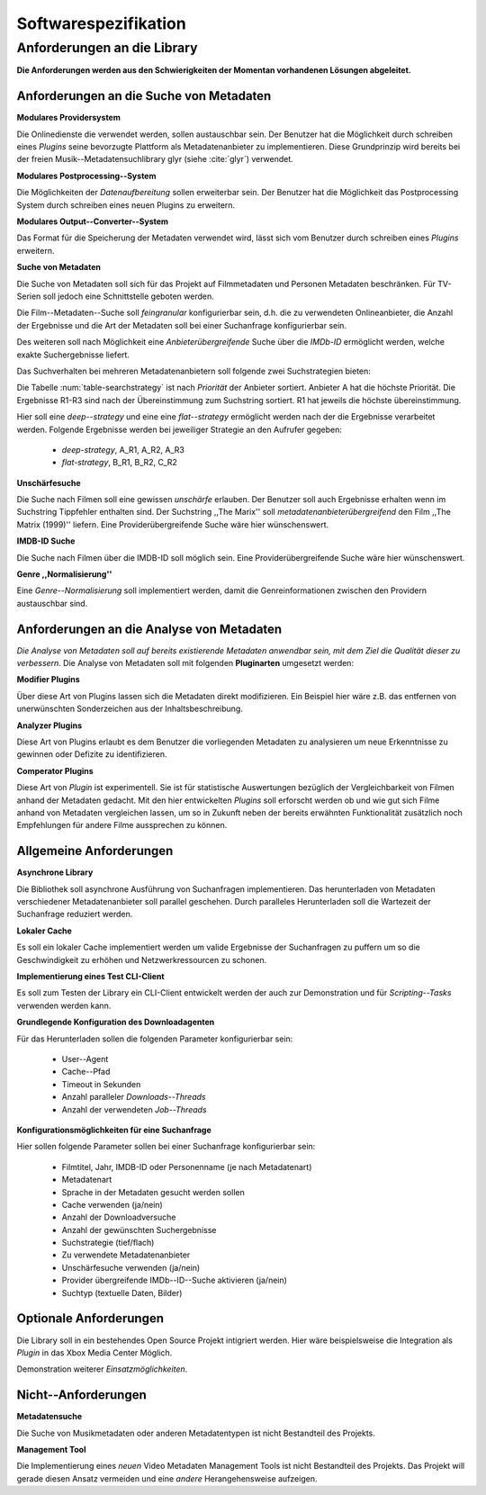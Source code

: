 #####################
Softwarespezifikation
#####################


Anforderungen an die Library
============================

**Die Anforderungen werden aus den Schwierigkeiten der Momentan vorhandenen
Lösungen abgeleitet.**

Anforderungen an die Suche von Metadaten
----------------------------------------

**Modulares Providersystem**

Die Onlinedienste die verwendet werden, sollen austauschbar sein. Der Benutzer
hat die Möglichkeit durch schreiben eines *Plugins* seine bevorzugte Plattform
als Metadatenanbieter zu implementieren. Diese Grundprinzip wird bereits bei der
freien Musik--Metadatensuchlibrary  glyr (siehe :cite:`glyr`) verwendet.

**Modulares Postprocessing--System**

Die Möglichkeiten der *Datenaufbereitung* sollen erweiterbar sein. Der Benutzer
hat die Möglichkeit das Postprocessing System durch schreiben eines neuen
Plugins zu erweitern.

**Modulares Output--Converter--System**

Das Format für die Speicherung der Metadaten verwendet wird, lässt sich vom
Benutzer durch schreiben eines *Plugins* erweitern.

**Suche von Metadaten**

Die Suche von Metadaten soll sich für das Projekt auf Filmmetadaten und Personen
Metadaten beschränken. Für TV-Serien soll jedoch eine Schnittstelle geboten
werden.

Die Film--Metadaten--Suche soll *feingranular* konfigurierbar sein, d.h. die
zu verwendeten Onlineanbieter, die Anzahl der Ergebnisse und die Art der
Metadaten soll bei einer Suchanfrage konfigurierbar sein.

Des weiteren soll nach Möglichkeit eine *Anbieterübergreifende* Suche über die
*IMDb-ID* ermöglicht werden, welche exakte Suchergebnisse liefert.

Das Suchverhalten bei mehreren Metadatenanbietern soll folgende zwei
Suchstrategien bieten:

.. figtable::
    :label: table-searchstrategy
    :caption: Abbildung zeigt Metadatenanbieter (A, B, C) und die jeweils
              gelieferten Ergebnisse  pro Anbieter (R1-R3)
    :alt: Abbildung zeigt Metadatenanbieter (A, B, C) und die jeweils
              gelieferten Ergebnisse  pro Anbieter (R1-R3)

    +-------------------+------+------+------+
    | Metadatenanbieter | A    | B    | C    |
    +===================+======+======+======+
    |                   | A-R1 | B-R1 | C-R1 |
    +-------------------+------+------+------+
    |                   | A-R2 | B-R2 | C-R1 |
    +-------------------+------+------+------+
    |                   | A-R3 | B-R3 | C-R3 |
    +-------------------+------+------+------+

Die Tabelle :num:`table-searchstrategy` ist nach *Priorität* der Anbieter
sortiert. Anbieter A hat die höchste Priorität. Die Ergebnisse R1-R3 sind nach
der Übereinstimmung zum Suchstring sortiert. R1 hat jeweils die höchste
übereinstimmung.

Hier soll eine *deep--strategy* und eine eine *flat--strategy*
ermöglicht werden nach der die Ergebnisse verarbeitet werden. Folgende
Ergebnisse werden bei jeweiliger Strategie an den Aufrufer gegeben:

    * *deep-strategy*, A_R1, A_R2, A_R3
    * *flat-strategy*, B_R1, B_R2, C_R2



**Unschärfesuche**

Die Suche nach Filmen soll eine gewissen *unschärfe* erlauben. Der Benutzer soll
auch Ergebnisse erhalten wenn im Suchstring Tippfehler enthalten sind. Der
Suchstring ,,The Marix'' soll *metadatenanbieterübergreifend* den Film ,,The
Matrix (1999)'' liefern. Eine Providerübergreifende Suche wäre hier
wünschenswert.

**IMDB-ID Suche**

Die Suche nach Filmen über die IMDB-ID soll möglich sein. Eine
Providerübergreifende Suche wäre hier wünschenswert.

**Genre ,,Normalisierung''**

Eine *Genre--Normalisierung* soll implementiert werden, damit die
Genreinformationen zwischen den Providern austauschbar sind.


Anforderungen an die Analyse von Metadaten
------------------------------------------

*Die Analyse von Metadaten soll auf bereits existierende Metadaten anwendbar
sein, mit dem Ziel die Qualität dieser zu verbessern.*
Die Analyse von Metadaten soll mit folgenden **Pluginarten** umgesetzt werden:

**Modifier Plugins**

Über diese Art von Plugins lassen sich die Metadaten direkt modifizieren. Ein
Beispiel hier wäre z.B. das entfernen von unerwünschten Sonderzeichen aus der
Inhaltsbeschreibung.

**Analyzer Plugins**

Diese Art von Plugins erlaubt es dem Benutzer die vorliegenden Metadaten zu
analysieren um neue Erkenntnisse zu gewinnen oder Defizite zu identifizieren.


**Comperator Plugins**

Diese Art von *Plugin* ist experimentell. Sie ist für statistische Auswertungen
bezüglich der Vergleichbarkeit von Filmen anhand der Metadaten gedacht. Mit den
hier entwickelten *Plugins* soll erforscht werden ob und wie gut sich Filme
anhand von Metadaten vergleichen lassen, um so in Zukunft neben der bereits
erwähnten Funktionalität zusätzlich noch Empfehlungen für andere Filme
aussprechen zu können.


Allgemeine Anforderungen
-------------------------

**Asynchrone Library**

Die Bibliothek soll asynchrone Ausführung von Suchanfragen implementieren. Das
herunterladen von Metadaten verschiedener Metadatenanbieter soll parallel
geschehen. Durch paralleles Herunterladen soll die Wartezeit der Suchanfrage
reduziert werden.

**Lokaler Cache**

Es soll ein lokaler Cache implementiert werden um valide Ergebnisse der
Suchanfragen zu puffern um so die Geschwindigkeit zu erhöhen und
Netzwerkressourcen zu schonen.


**Implementierung eines Test CLI-Client**

Es soll zum Testen der Library ein CLI-Client entwickelt werden der auch zur
Demonstration und für *Scripting--Tasks* verwenden werden kann.

**Grundlegende Konfiguration des Downloadagenten**

Für das Herunterladen sollen die folgenden Parameter konfigurierbar sein:

    * User--Agent
    * Cache--Pfad
    * Timeout in Sekunden
    * Anzahl paralleler *Downloads--Threads*
    * Anzahl der verwendeten *Job--Threads*

**Konfigurationsmöglichkeiten für eine Suchanfrage**

Hier sollen folgende Parameter sollen bei einer Suchanfrage konfigurierbar sein:

    * Filmtitel, Jahr, IMDB-ID oder Personenname (je nach Metadatenart)
    * Metadatenart
    * Sprache in der Metadaten gesucht werden sollen
    * Cache verwenden (ja/nein)
    * Anzahl der Downloadversuche
    * Anzahl der gewünschten Suchergebnisse
    * Suchstrategie (tief/flach)
    * Zu verwendete Metadatenanbieter
    * Unschärfesuche verwenden (ja/nein)
    * Provider übergreifende IMDb--ID--Suche aktivieren (ja/nein)
    * Suchtyp (textuelle Daten, Bilder)

Optionale Anforderungen
-----------------------

Die Library soll in ein bestehendes Open Source Projekt intigriert werden.  Hier
wäre beispielsweise die Integration als *Plugin* in das Xbox Media Center
Möglich.

Demonstration weiterer *Einsatzmöglichkeiten*.

Nicht--Anforderungen
--------------------

**Metadatensuche**

Die Suche von Musikmetadaten oder anderen Metadatentypen ist nicht Bestandteil
des Projekts.

**Management Tool**

Die Implementierung eines *neuen* Video Metadaten Management Tools ist nicht
Bestandteil des Projekts. Das Projekt will gerade diesen Ansatz vermeiden und
eine *andere* Herangehensweise aufzeigen.
